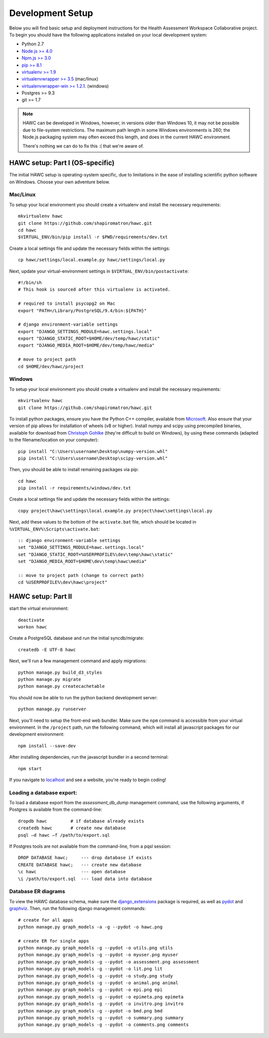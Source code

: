 Development Setup
=================

Below you will find basic setup and deployment instructions for the Health
Assessment Workspace Collaborative project.  To begin you should have the
following applications installed on your local development system:

- Python 2.7
- `Node.js >= 4.0 <https://nodejs.org/>`_
- `Npm.js >= 3.0 <https://npmjs.org/>`_
- `pip >= 8.1 <http://www.pip-installer.org/>`_
- `virtualenv >= 1.9 <http://www.virtualenv.org/>`_
- `virtualenvwrapper >= 3.5 <http://pypi.python.org/pypi/virtualenvwrapper>`_ (mac/linux)
- `virtualenvwrapper-win >= 1.2.1 <https://pypi.python.org/pypi/virtualenvwrapper-win>`_. (windows)
- Postgres >= 9.3
- git >= 1.7


.. note::
    HAWC can be developed in Windows, however, in versions older than Windows 10,
    it may not be possible due to file-system restrictions. The maximum
    path length in some Windows environments is 260; the Node.js packaging
    system may often exceed this length, and does in the current HAWC environment.

    There's nothing we can do to fix this :( that we're aware of.


HAWC setup: Part I (OS-specific)
--------------------------------

The initial HAWC setup is operating-system specific, due to limitations in
the ease of installing scientific python software on Windows. Choose your
own adventure below.

Mac/Linux
~~~~~~~~~

To setup your local environment you should create a virtualenv and install the
necessary requirements::

    mkvirtualenv hawc
    git clone https://github.com/shapiromatron/hawc.git
    cd hawc
    $VIRTUAL_ENV/bin/pip install -r $PWD/requirements/dev.txt

Create a local settings file and update the necessary fields within the settings::

    cp hawc/settings/local.example.py hawc/settings/local.py

Next, update your virtual-environment settings in ``$VIRTUAL_ENV/bin/postactivate``::

    #!/bin/sh
    # This hook is sourced after this virtualenv is activated.

    # required to install psycopg2 on Mac
    export "PATH=/Library/PostgreSQL/9.4/bin:${PATH}"

    # django environment-variable settings
    export "DJANGO_SETTINGS_MODULE=hawc.settings.local"
    export "DJANGO_STATIC_ROOT=$HOME/dev/temp/hawc/static"
    export "DJANGO_MEDIA_ROOT=$HOME/dev/temp/hawc/media"

    # move to project path
    cd $HOME/dev/hawc/project

Windows
~~~~~~~~~

To setup your local environment you should create a virtualenv and install the
necessary requirements::

    mkvirtualenv hawc
    git clone https://github.com/shapiromatron/hawc.git

To install python packages, ensure you have the Python C++ compiler, available
from `Microsoft <https://www.microsoft.com/en-us/download/details.aspx?id=44266>`_. Also
ensure that your version of pip allows for installation of wheels (v8 or higher).
Install numpy and scipy using precompiled binaries, available for download from
`Christoph Gohlke <http://www.lfd.uci.edu/~gohlke/pythonlibs/>`_ (they're difficult to build on Windows),
by using these commands (adapted to the filename/location on your computer)::

    pip install "C:\Users\username\Desktop\numpy-version.whl"
    pip install "C:\Users\username\Desktop\scipy-version.whl"

Then, you should be able to install remaining packages via pip::

    cd hawc
    pip install -r requirements/windows/dev.txt

Create a local settings file and update the necessary fields within the settings::

    copy project\hawc\settings\local.example.py project\hawc\settings\local.py

Next, add these values to the bottom of the ``activate.bat`` file, which should be
located in ``%VIRTUAL_ENV%\Scripts\activate.bat``::

    :: django environment-variable settings
    set "DJANGO_SETTINGS_MODULE=hawc.settings.local"
    set "DJANGO_STATIC_ROOT=%USERPROFILE%\dev\temp\hawc\static"
    set "DJANGO_MEDIA_ROOT=$HOME\dev\temp\hawc\media"

    :: move to project path (change to correct path)
    cd %USERPROFILE%\dev\hawc\project"

HAWC setup: Part II
-------------------

start the virtual environment::

    deactivate
    workon hawc

Create a PostgreSQL database and run the initial syncdb/migrate::

    createdb -E UTF-8 hawc

Next, we'll run a few management command and apply migrations::

    python manage.py build_d3_styles
    python manage.py migrate
    python manage.py createcachetable

You should now be able to run the python backend development server::

    python manage.py runserver

Next, you'll need to setup the front-end web bundler. Make sure the ``npm``
command is accessible from your virtual environment. In the ``/project`` path,
run the following command, which will install all javascript packages for our
development environment::

    npm install --save-dev

After installing dependencies, run the javascript bundler in a second terminal::

    npm start

If you navigate to `localhost`_ and see a website, you're ready to begin coding!

.. _`localhost`: http://127.0.0.1:8000/


Loading a database export:
~~~~~~~~~~~~~~~~~~~~~~~~~~

To load a database export from the `assessment_db_dump` management command,
use the following arguments, if Postgres is available from the command-line::

    dropdb hawc         # if database already exists
    createdb hawc       # create new database
    psql –d hawc –f /path/to/export.sql

If Postgres tools are not available from the command-line, from a pqsl session::

    DROP DATABASE hawc;     --- drop database if exists
    CREATE DATABASE hawc;   --- create new database
    \c hawc                 --- open database
    \i /path/to/export.sql  --- load data into database


Database ER diagrams
~~~~~~~~~~~~~~~~~~~~

To view the HAWC database schema, make sure the `django_extensions`_ package
is required, as well as `pydot`_ and `graphviz`_. Then, run the following
django management commands::

    # create for all apps
    python manage.py graph_models -a -g --pydot -o hawc.png

    # create ER for single apps
    python manage.py graph_models -g --pydot -o utils.png utils
    python manage.py graph_models -g --pydot -o myuser.png myuser
    python manage.py graph_models -g --pydot -o assessment.png assessment
    python manage.py graph_models -g --pydot -o lit.png lit
    python manage.py graph_models -g --pydot -o study.png study
    python manage.py graph_models -g --pydot -o animal.png animal
    python manage.py graph_models -g --pydot -o epi.png epi
    python manage.py graph_models -g --pydot -o epimeta.png epimeta
    python manage.py graph_models -g --pydot -o invitro.png invitro
    python manage.py graph_models -g --pydot -o bmd.png bmd
    python manage.py graph_models -g --pydot -o summary.png summary
    python manage.py graph_models -g --pydot -o comments.png comments

.. _`django_extensions`: https://github.com/django-extensions/django-extensions
.. _`pydot`: https://github.com/erocarrera/pydot
.. _`graphviz`: http://www.graphviz.org/
